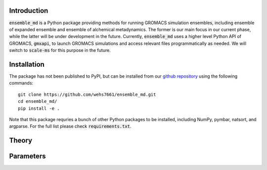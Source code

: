 Introduction
============
:code:`ensemble_md` is a Python package providing methods for running 
GROMACS simulation ensembles, including ensemble of expanded ensemble 
and ensemble of alchemical metadynamics. The former is our main focus 
in our current phase, while the latter will be under development in 
the future. Currently, :code:`ensemble_md` uses a higher level Python API 
of GROMACS, :code:`gmxapi`, to launch GROMACS simulations and access relevant 
files programmatically as needed. We will switch to :code:`scale-ms` for 
this purpose in the future. 


Installation
============
The package has not been published to PyPI, but can be installed from our
`github repository`_ using the following commands:
::

    git clone https://github.com/wehs7661/ensemble_md.git
    cd ensemble_md/
    pip install -e .

Note that this package requries a bunch of other Python packages to be installed,
including NumPy, pymbar, natsort, and argparse. For the full list please
check :code:`requirements.txt`.

.. _`github repository`: https://github.com/wehs7661/ensemble_md.git


Theory
======


Parameters
==========